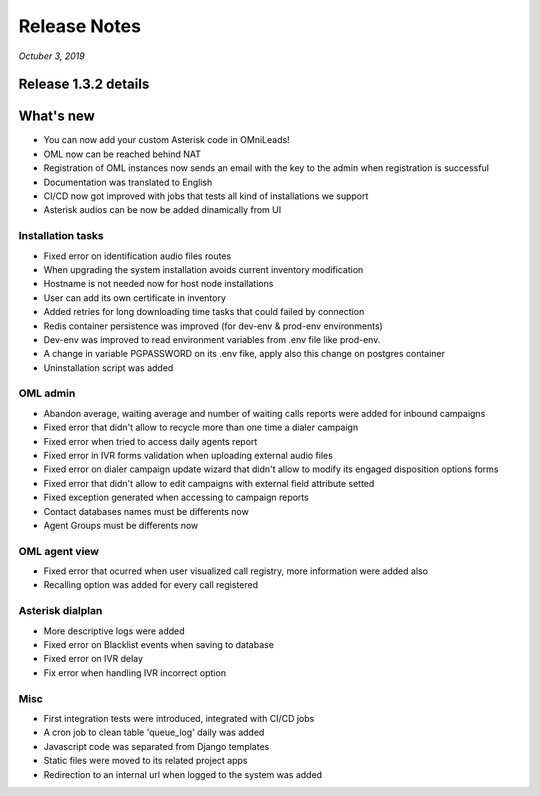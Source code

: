 Release Notes
*************

*Octuber 3, 2019*

Release 1.3.2 details
=========================

What's new
=========================

- You can now add your custom Asterisk code in OMniLeads!
- OML now can be reached behind NAT
- Registration of OML instances now sends an email with the key to the admin when registration is successful
- Documentation was translated to English
- CI/CD now got improved with jobs that tests all kind of installations we support
- Asterisk audios can be now be added dinamically from UI


Installation tasks
---------------------------------------------------------------
- Fixed  error on identification audio files routes
- When upgrading the system installation avoids current inventory modification
- Hostname is not needed now for host node installations
- User can add its own certificate in inventory
- Added retries for long downloading time tasks that could failed by connection
- Redis container persistence was improved (for dev-env & prod-env environments)
- Dev-env was improved to read environment variables from .env file like prod-env.
- A change in variable PGPASSWORD on its .env fike, apply also this change on postgres container
- Uninstallation script was added


OML admin
-------------------------
- Abandon average, waiting average and number of waiting calls reports were added for inbound campaigns
- Fixed error that didn't allow to recycle more than one time a dialer campaign
- Fixed error when tried to access daily agents report
- Fixed error in IVR forms validation when uploading external audio files
- Fixed error on dialer campaign update wizard that didn't allow to modify its engaged disposition options forms
- Fixed error that didn't allow to edit campaigns with external field attribute setted
- Fixed exception generated when accessing to campaign reports
- Contact databases names must be differents now
- Agent Groups must be differents now


OML agent view
------------------------
- Fixed error that ocurred when user visualized call registry, more information were added also
- Recalling option was added for every call registered


Asterisk dialplan
------------------------
- More descriptive logs were added
- Fixed error on Blacklist events when saving to database
- Fixed error on IVR delay
- Fix error when handling IVR incorrect option

Misc
------------------------
- First integration tests were introduced, integrated with CI/CD jobs
- A cron job to clean table 'queue_log' daily was added
- Javascript code was separated from Django templates
- Static files were moved to its related project apps
- Redirection to an internal url when logged to the system was added
